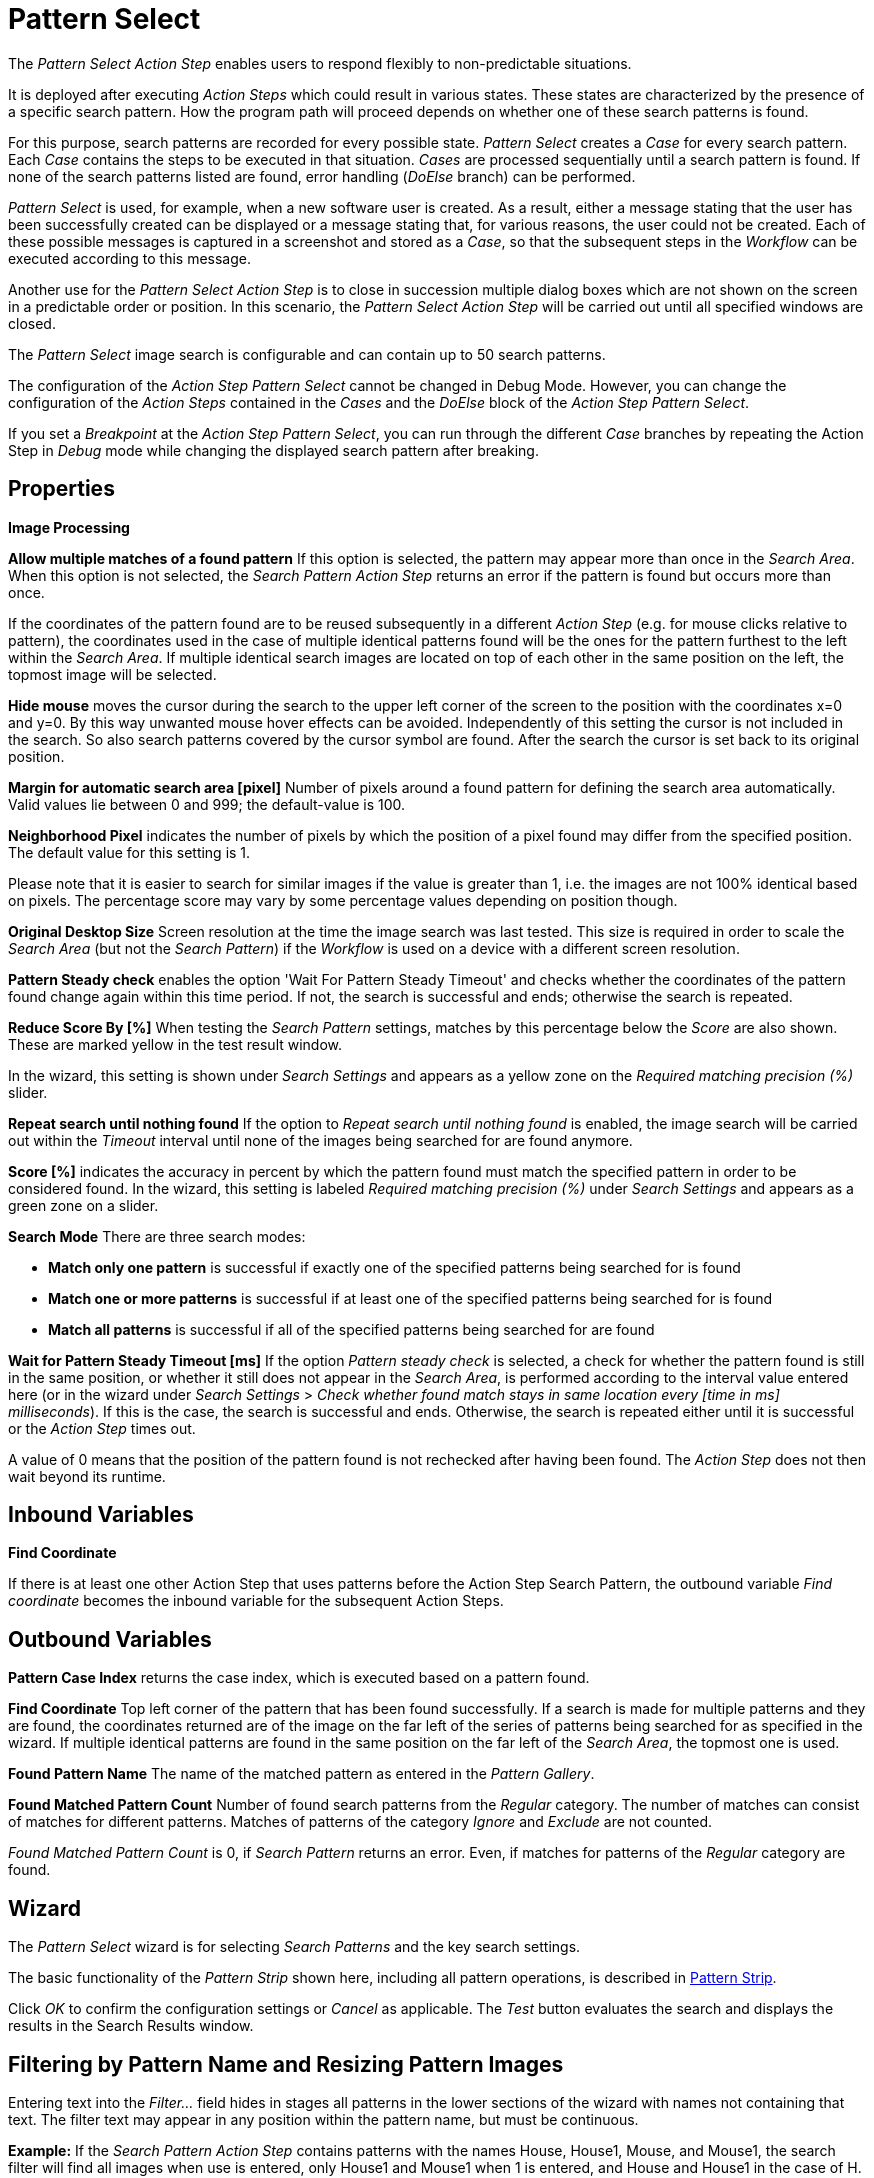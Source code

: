 

= Pattern Select

The _Pattern Select Action Step_ enables users to respond flexibly to
non-predictable situations.

It is deployed after executing _Action Steps_ which could result in
various states. These states are characterized by the presence of a
specific search pattern. How the program path will proceed depends on
whether one of these search patterns is found.

For this purpose, search patterns are recorded for every possible state.
_Pattern Select_ creates a _Case_ for every search pattern. Each _Case_
contains the steps to be executed in that situation. _Cases_ are
processed sequentially until a search pattern is found. If none of the
search patterns listed are found, error handling (_DoElse_ branch) can
be performed.

_Pattern Select_ is used, for example, when a new software user is
created. As a result, either a message stating that the user has been
successfully created can be displayed or a message stating that, for
various reasons, the user could not be created. Each of these possible
messages is captured in a screenshot and stored as a _Case_, so that the
subsequent steps in the _Workflow_ can be executed according to this
message.

Another use for the _Pattern Select_ _Action Step_ is to close in
succession multiple dialog boxes which are not shown on the screen in a
predictable order or position. In this scenario, the _Pattern Select_
_Action Step_ will be carried out until all specified windows are
closed.

The _Pattern Select_ image search is configurable and can contain up to
50 search patterns.

The configuration of the _Action Step Pattern Select_ cannot be changed
in Debug Mode. However, you can change the configuration of the _Action
Steps_ contained in the _Cases_ and the _DoElse_ block of the _Action
Step Pattern Select_.

If you set a _Breakpoint_ at the _Action Step Pattern Select_, you can
run through the different _Case_ branches by repeating the Action Step
in _Debug_ mode while changing the displayed search pattern after
breaking.

== Properties

*Image Processing*

*Allow multiple matches of a found pattern* If this option is selected,
the pattern may appear more than once in the _Search Area_. When this
option is not selected, the _Search Pattern Action Step_ returns an
error if the pattern is found but occurs more than once.

If the coordinates of the pattern found are to be reused subsequently in
a different _Action Step_ (e.g. for mouse clicks relative to pattern),
the coordinates used in the case of multiple identical patterns found
will be the ones for the pattern furthest to the left within the
_Search_ _Area_. If multiple identical search images are located on top
of each other in the same position on the left, the topmost image will
be selected.

*Hide mouse* moves the cursor during the search to the upper left corner
of the screen to the position with the coordinates x=0 and y=0. By this
way unwanted mouse hover effects can be avoided. Independently of this
setting the cursor is not included in the search. So also search
patterns covered by the cursor symbol are found. After the search the
cursor is set back to its original position.

*Margin for automatic search area [pixel]* Number of pixels around a
found pattern for defining the search area automatically. Valid values
lie between 0 and 999; the default-value is 100.

*Neighborhood Pixel* indicates the number of pixels by which the
position of a pixel found may differ from the specified position. The
default value for this setting is 1.

Please note that it is easier to search for similar images if the value
is greater than 1, i.e. the images are not 100% identical based on
pixels. The percentage score may vary by some percentage values
depending on position though.

*Original Desktop Size* Screen resolution at the time the image search
was last tested. This size is required in order to scale the _Search
Area_ (but not the _Search Pattern_) if the _Workflow_ is used on a
device with a different screen resolution.

*Pattern Steady check* enables the option 'Wait For Pattern Steady
Timeout' and checks whether the coordinates of the pattern found change
again within this time period. If not, the search is successful and
ends; otherwise the search is repeated.

*Reduce Score By [%]* When testing the _Search Pattern_ settings,
matches by this percentage below the _Score_ are also shown. These are
marked yellow in the test result window.

In the wizard, this setting is shown under _Search Settings_ and appears
as a yellow zone on the _Required matching precision (%)_ slider.

*Repeat search until nothing found* If the option to _Repeat search
until nothing found_ is enabled, the image search will be carried out
within the _Timeout_ interval until none of the images being searched
for are found anymore.

*Score [%]* indicates the accuracy in percent by which the pattern found
must match the specified pattern in order to be considered found. In the
wizard, this setting is labeled _Required matching precision (%)_ under
_Search Settings_ and appears as a green zone on a slider.

*Search Mode* There are three search modes:

* *Match only one pattern* is successful if exactly one of the specified
patterns being searched for is found
* *Match one or more patterns* is successful if at least one of the
specified patterns being searched for is found
* *Match all patterns* is successful if all of the specified patterns
being searched for are found

*Wait for Pattern Steady Timeout [ms]* If the option _Pattern steady
check_ is selected, a check for whether the pattern found is still in
the same position, or whether it still does not appear in the _Search
Area_, is performed according to the interval value entered here (or in
the wizard under _Search Settings_ > _Check whether found match stays in
same location every [time in ms] milliseconds_). If this is the case,
the search is successful and ends. Otherwise, the search is repeated
either until it is successful or the _Action Step_ times out.

A value of 0 means that the position of the pattern found is not
rechecked after having been found. The _Action Step_ does not then wait
beyond its runtime.

== Inbound Variables

//*link:#AS_PatternSelect_OV_FindCoordinate[
*Find Coordinate*

If there is at least one other Action Step that uses patterns before the
Action Step Search Pattern, the outbound variable _Find coordinate_
becomes the inbound variable for the subsequent Action Steps.

== Outbound Variables

*Pattern Case Index* returns the case index, which is executed based on
a pattern found.

//[#AS_PatternSelect_OV_FindCoordinate .anchor]####*
*Find Coordinate* Top left corner of the pattern that has been found successfully. If a search
is made for multiple patterns and they are found, the coordinates
returned are of the image on the far left of the series of patterns
being searched for as specified in the wizard. If multiple identical
patterns are found in the same position on the far left of the _Search
Area_, the topmost one is used.

*Found Pattern Name* The name of the matched pattern as entered in the
_Pattern Gallery_.

*Found Matched Pattern Count* Number of found search patterns from the
_Regular_ category. The number of matches can consist of matches for
different patterns. Matches of patterns of the category _Ignore_ and
_Exclude_ are not counted.

_Found Matched Pattern Count_ is 0, if _Search Pattern_ returns an
error. Even, if matches for patterns of the _Regular_ category are
found.

== Wizard

The _Pattern Select_ wizard is for selecting _Search Patterns_ and the
key search settings.

The basic functionality of the _Pattern Strip_ shown here, including all
pattern operations, is described in xref:pattern-strip.adoc[Pattern Strip].

Click _OK_ to confirm the configuration settings or _Cancel_ as
applicable. The _Test_ button evaluates the search and displays the
results in the Search Results window.

== Filtering by Pattern Name and Resizing Pattern Images

Entering text into the _Filter…_ field hides in stages all patterns in
the lower sections of the wizard with names not containing that text.
The filter text may appear in any position within the pattern name, but
must be continuous.

*Example:* If the _Search Pattern_ _Action Step_ contains patterns with
the names House, House1, Mouse, and Mouse1, the search filter will find
all images when use is entered, only House1 and Mouse1 when 1 is
entered, and House and House1 in the case of H.

////
To make all the pattern images in the wizard larger or smaller, use the
two buttons with a minus
image:media\image1.png[image,width=15,height=15] or plus
image:media\image2.png[image,width=15,height=15] symbol inside a
magnifying glass.
////
== Regular Patterns

This section lists patterns that are to be found. The number of patterns
that can be found is limited to 50.

There are three ways of searching for patterns.

//image:media\image3.png[Ein Bild, das Tisch enthält. Automatischgenerierte Beschreibung,width=276,height=97]

*Match only one pattern* is successful if *exactly one* of the selected
patterns is found in the _Search Area_. An error is returned if none or
a number of the selected patterns are found.

*Match one or more patterns* is successful if *at least one* of the
selected patterns is found in the _Search Area_. An error is returned if
none of the selected patterns are found.

*Match all patterns* is successful if *all* of the selected patterns are
found in the _Search Area_. An error is returned if none or not all of
the selected patterns are found.

If the option _Match all patterns_ is enabled, only the _Case_ branch
for the image with top priority is carried out. In the graphical
information that is the first search pattern and/or the top _Case_ in
the list.

If a pattern appears multiple times, a successful search will occur as
above if _Allow multiple matches of a found pattern_ is enabled in the
_Search Settings_. The _Action Step_ will otherwise return an error if
the same pattern appears multiple times.

The order of the _Cases_ in the _Action Step_ corresponds to the order
of the search patterns in the wizard. The _Workflow_ continues with the
steps for the first _Case_ that arises.

Be sure to fill out the _DoElse_ block too. An empty _DoElse_ block
causes an error when executed, resulting in the entire _Workflow_ being
terminated.

Patterns may be chosen from the _Pattern Gallery_ or created by means of
a screenshot (_Capture_).

//image:media\image4.png[Ein Bild, das Text enthält. Automatischgenerierte Beschreibung,width=422,height=151]

//image:media\image5.png[image,width=602,height=153]

Click to select one or multiple patterns and delete or move them as a
group. When a pattern is selected, a white tick will appear on a green
background in the top right corner. To undo the selection, click the
_Clear Selection_ button. A vertical black line indicates where the
pattern can be moved to using drag and drop. If _Match one or more
patterns_ is selected the first pattern in the list will have a blue
border. This image can be used as a reference point for other Action
Steps as the Workflow progresses (see <<Other Uses of Matched Patterns>>).

== Capture Pattern

One way of defining a pattern is to take a screenshot that shows it.

The function of the _Capture Pattern_ button is described in xref:adding-a-pattern-from-screen-capture.adoc#add-pattern-from-screen-capture[Adding a Pattern from Screen Capture] 

All patterns captured using the _Pattern Select_ _Action Step_ are
transferred to the _Workflow_'s _Pattern Gallery_.

== Add Pattern from Gallery

If the _Pattern Gallery_ for the _Workflow_ already contains patterns,
they can be added to the list of patterns for the _Action Step_.
//using the _Add Pattern from Gallery_ button
//image:media\image6.png[image,width=25,height=23].

The _Select Patterns to add_ window shows all the images that the
_Workflow_'s _Pattern Gallery_ contains. A white tick on a green
background in the top right corner indicates patterns which are already
included in the _Search Pattern_ _Action Step_. Patterns already
included in another category of the same _Action Step_ are not shown.

//image:media\image7.png[image,width=538,height=364]

To add patterns to the search, simply use the mouse to click and select.
Use the same method to deselect patterns which should no longer be
included in the search.

Click OK to confirm the selection and add it to the pattern list for the
_Action Step_.

== Ignore All Matches within These Patterns

If checking for the single occurrence of a pattern that may be part of
other patterns, you must exclude patterns containing the searched-for
pattern within them from the search. The number of patterns that can be
excluded is limited to 50.
////
As described above, patterns to be excluded from the search can be
inserted here using a
//file:///C:/Users/seberhard.SERVICETRACE/Desktop/WorkInProgress/HandbuchWE3/Handbuch_WE3.0_inBearbeitung_NeueTexte_EN.docx#_Einen_Screenshot_eines[screenshot]
or from the
//file:///C:/Users/seberhard.SERVICETRACE/Desktop/WorkInProgress/HandbuchWE3/Handbuch_WE3.0_inBearbeitung_NeueTexte_EN.docx#_Ein_Muster_aus[Pattern
Gallery].
////

Example: Search for the word staff as a noun but only if it doesn't form
part of another term, e.g. 'staffing'. This pattern must be included in
the green field among the patterns being searched for. Other patterns
containing this term, e.g. staffing or staffed must be added here.

Areas in a single color are not taken into account within the pattern.
It is therefore not sufficient in the above example to capture staff
with free space at the right edge, because this free space will not form
part of the pattern being searched for due to a lack of _features_.

== Changing the Search Pattern Category

//image:media\image8.png[image,width=605,height=264]

The patterns selected can be moved between the categories _Regular_ and
_Ignored_. Use the _Move to…_ button in the menu bar to do this.

//image:media\image9.png[image,width=605,height=369]

== Search Settings

//image:media\image10.png[image,width=604,height=246]

The settings needed most frequently for all types of search can be set
and modified using the _Search Pattern_ _Action Step_ wizard under
_Search Settings_.

The _Required matching precision_ in percent is shown as a green zone on
a slider. A yellow zone to the left of the green indicates the range
that was entered in the _Properties_ under _Reduce Score by [%]_ to
monitor criteria during the test in an advanced search.

You can use either the general _Timeout_ or your own.

If the option _Check whether found match stays in same location every
[time in ms] milliseconds (Wait for Image Steady Timeout [ms]_ in the
property pane) is enabled, it may make sense to choose a different
_Timeout_ depending on this value.

Because the repeated image search has to be completed in an interval
defined here within the timeout, the recommended maximum interval value
is ½*_timeout_.

_Move mouse to 0,0 while pattern search is active_ moves the cursor
during the search to the upper left corner of the screen to the position
with the coordinates x=0 and y=0. By this way unwanted mouse hover
effects can be avoided. Independently of this setting the cursor is not
included in the search. So also search patterns covered by the cursor
symbol are found. After the search the cursor is set back to its
original position.

The search area is displayed on the right side of the settings section.
Click the button _Define manually_ to define the search area by
drag&drop. The button _Define automatically_ automatically defines a
search area containing all _regular_ matches visible at the time of the
definition of the search area. The _ResetTo Full Screen_ button turns
the search area back to full screen.

The Search Area can be set to either a _fixed_ or dynamic (_relative_)
position. To define a dynamic position, use the _Relative To_ picklist,
which lists all variables of type _Coordinates_ that are available at
this point; these include, for example, Outbound Variables from a
previous _Search Pattern_ Action Step in the same transaction. When a
coordinate is selected in the wizard as “Relative To”, an offset vector
is immediately calculated. While the _Workflow_ is being designed, this
points from the selected coordinate to the top-left corner of the
_Search Area_. At _Workflow_ runtime, the calculated offset vector is
applied to the real-time value of the _Search Area_ that the coordinate
relates to. This means that the _Search Area_ at _Workflow_ runtime is
positioned at exactly the same distance from the “Relative To”
coordinate as at the time of design.

The option to _Repeat search until nothing found_ repeats the image
search until no more search patterns can be found or until it times out.
One possible use is to close multiple dialog boxes which may be
encountered in an unknown order and position.

If the option to _Repeat search until nothing is found_ is enabled, the
maximum _Timeout_ is less than double the time entered here. If multiple
patterns are included and the first one is found within the timeout, the
timeout period will be extended by the specified _Timeout_ once only.
All other patterns must then be found within this remaining _Timeout_
period. Otherwise the program enters an error state and executes the
_OnError Case_. The _Timeout_ is therefore adjusted to the duration of
the steps that need to be completed within the _Cases_.

If the Option to _Repeat search until nothing is found_ is enabled, the
following is to be noted with regard to the various search options:

* *Match only one patterns* Here only one of the images from the selection
may be visible at any time. This option can be used if the patterns are
layered on top of one another
* *Match one or more patterns* Here any of the search images may appear
* *Match all patterns* Here all images within the selection must be found

For all modes, the following is applicable:

* If multiple patterns are found the _Case_ branch is carried out for the
image with top priority. In the graphical information that is the first
search pattern and/ or the top _Case_ in the list.
* If the option to _Allow multiple instances of a found pattern_ is
enabled, the above priority is given and then the image that is located
furthest to the left within the _Search Area_ is re-used. If multiple
identical search images are located on top of each other in the same
position on the left, the topmost image will be selected.

== Test

Pressing the _Test_ button will launch the search independently of
_Workflow_ execution and open the _Search Results_ window where the
search is evaluated. This can provide hints about possible improvements
that could be made to the _Search Settings_.

//image:media\image11.png[image,width=604,height=318]

The screen content at the time the test was performed takes up the main
part of the window _Search Result_.

A blue border surrounds the _Search Area_. The area outside the _Search
Area_ is shown grayed.

_Matches_ are highlighted in color. The color legend at the right side
of the window works simultaneously as a check box panel for switching
the display of the different match types on and off. If there are no
matches of a certain type, the according check box field is shown
grayed.

_Search Patterns_ of the list _Match all / only one / one or more
pattern(s)_ found within the defined precision are highlighted green.
Matches from the list _Ignore all matches within these patterns_ are
highlighted light blue and matches from the list _Make sure none of
these patterns appear_ are highlighted red.

A yellow highlighting shows that the search pattern could have been
found if the precision had been set lower. This reduced precision is
calculated by deducting the _Reduced Score_ from the _Score._ In each
case, the precision of the match is stated.

Matches outside of the _Search Area_ are marked in gray color
irrespective of their type. . Patterns with a _Color Spot_ that are
found but do not match the _Color Spot_ color at a specific position are
marked in blue. You can see the type of the match in the details pane on
the right side of the window.

On opening the window the size of the screenshot is adjusted so, that
the whole screenshot is visible. You can zoom in to or out of the image
by dragging the slider at the right side of the screenshot. It is also
possible to do this by mouse wheel. Double click on the slider shows the
image in its original size. If the image is enlarged, scroll bars for
adjusting the position of the view appear on the right side and on the
lower border of the image.

Below the slider the current mouse position in relation to the screen
shown in the screenshot is displayed dynamically.

Mouse hover over a match shows the name, a thumbnail and the matching
precision as a tooltip.

Clicking a Match on the screenshot shows details to this Pattern on the
right side of the window. Clicking a pattern in the tab _Pattern_ at the
lower border of the window shows details to all matches to this pattern.
Clicking a match in the screenshot only shows details for this single
match. Details contain the name, type, size in pixels and a thumbnail of
the pattern along with a color-marked listing of the found matches. For
all matches, the coordinates of the upper left corner and the matching
precision are displayed. The coloring is the same as described above.

Clicking a match in the details pane toggles the highlighting of the
according matches in the screenshot. Highlighting of a Match is
indicated in the details pane by a colored border and the intensifying
of its background color. Clicking a _Match_ in the details pane displays
an animated arrow pointing to this match in the screenshot. In the
process, the screenshot is resized so it can be seen in its entirety
within the window.

//image:media\image12.png[image,width=285,height=65]

The tab _Search Results Summary_ shows a textual overview over the
search settings and the search result.

If the search failed because of one single pattern, this pattern is
shown in tab _Failure Reason_.

== Other Uses of Matched Patterns

If mouse clicks are to be performed relative to a matched image and, at
the same time, the search is for more than one image, the image that the
mouse clicks relate to must be at the top of the list.

If the first image on the list is not found, the mouse click will be
inserted relative to the first image from the list that is found.

If the first image on the list that is found occurs multiple times, the
image located on the far left of the screen will be used. If there are
multiple images in the identical lateral position on the left, the
topmost one will be used.

Directly before editing the _Mouse click_ _Action Step_ the reference
pattern must be found by performing the _Test_ function for the _Pattern
Select_ _Action Step_. Otherwise the previously found search pattern
will always be used as the

== See Also 

* xref:toolbox-general-pattern-gallery.adoc[Pattern Gallery]
* xref:toolbox-checks-search-pattern.adoc[Search Pattern]
* xref:adding-a-pattern-from-screen-capture.adoc[Using Search Patterns in a Workflow] 